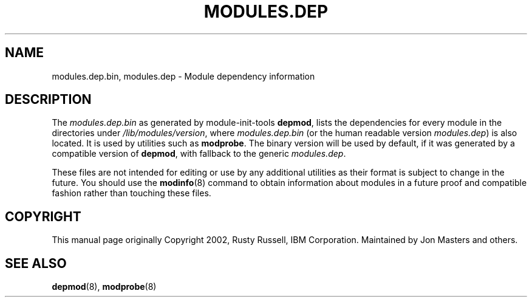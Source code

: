 .\\" auto-generated by docbook2man-spec $Revision: 1.2 $
.TH "MODULES.DEP" "5" "2010-03-01" "" ""
.SH NAME
modules.dep.bin, modules.dep \- Module dependency information
.SH "DESCRIPTION"
.PP
The \fImodules.dep.bin\fR as generated by
module-init-tools \fBdepmod\fR, lists the
dependencies for every module in the directories under
\fI/lib/modules/\fR\fIversion\fR,
where \fImodules.dep.bin\fR (or the human readable
version \fImodules.dep\fR) is also located. It is
used by utilities such as \fBmodprobe\fR\&. The
binary version will be used by default, if it was generated by
a compatible version of \fBdepmod\fR, with fallback
to the generic \fImodules.dep\fR\&.
.PP
These files are not intended for editing or use by any additional
utilities as their format is subject to change in the future. You
should use the
\fBmodinfo\fR(8) command to obtain information about modules in a future
proof and compatible fashion rather than touching these files.
.SH "COPYRIGHT"
.PP
This manual page originally Copyright 2002, Rusty Russell, IBM
Corporation. Maintained by Jon Masters and others.
.SH "SEE ALSO"
.PP
\fBdepmod\fR(8),
\fBmodprobe\fR(8)
